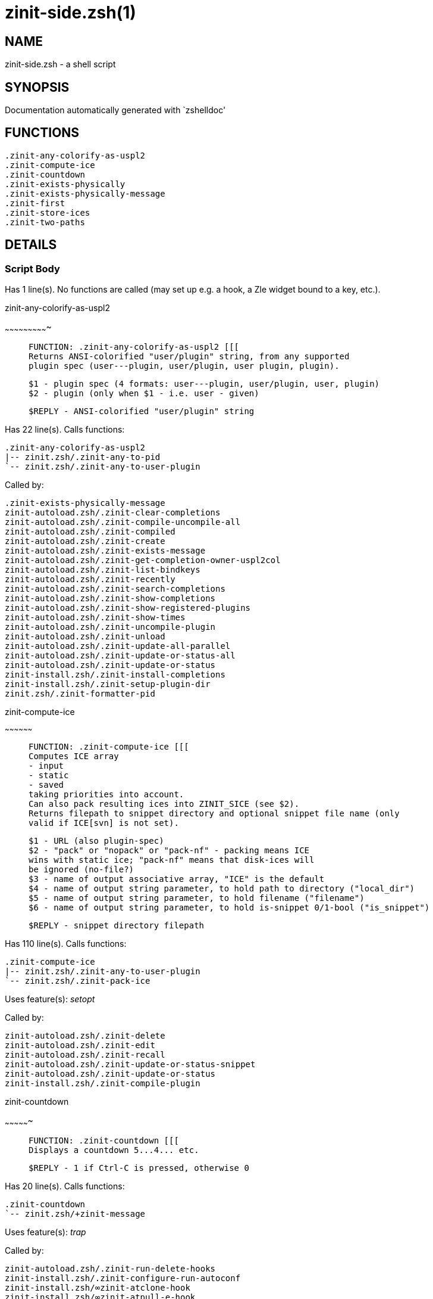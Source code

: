 zinit-side.zsh(1)
=================
:compat-mode!:

NAME
----
zinit-side.zsh - a shell script

SYNOPSIS
--------
Documentation automatically generated with `zshelldoc'

FUNCTIONS
---------

 .zinit-any-colorify-as-uspl2
 .zinit-compute-ice
 .zinit-countdown
 .zinit-exists-physically
 .zinit-exists-physically-message
 .zinit-first
 .zinit-store-ices
 .zinit-two-paths

DETAILS
-------

Script Body
~~~~~~~~~~~

Has 1 line(s). No functions are called (may set up e.g. a hook, a Zle widget bound to a key, etc.).

.zinit-any-colorify-as-uspl2
~~~~~~~~~~~~~~~~~~~~~~~~~~~~

____
 
 FUNCTION: .zinit-any-colorify-as-uspl2 [[[
 Returns ANSI-colorified "user/plugin" string, from any supported
 plugin spec (user---plugin, user/plugin, user plugin, plugin).
 
 $1 - plugin spec (4 formats: user---plugin, user/plugin, user, plugin)
 $2 - plugin (only when $1 - i.e. user - given)
 
 $REPLY - ANSI-colorified "user/plugin" string
____

Has 22 line(s). Calls functions:

 .zinit-any-colorify-as-uspl2
 |-- zinit.zsh/.zinit-any-to-pid
 `-- zinit.zsh/.zinit-any-to-user-plugin

Called by:

 .zinit-exists-physically-message
 zinit-autoload.zsh/.zinit-clear-completions
 zinit-autoload.zsh/.zinit-compile-uncompile-all
 zinit-autoload.zsh/.zinit-compiled
 zinit-autoload.zsh/.zinit-create
 zinit-autoload.zsh/.zinit-exists-message
 zinit-autoload.zsh/.zinit-get-completion-owner-uspl2col
 zinit-autoload.zsh/.zinit-list-bindkeys
 zinit-autoload.zsh/.zinit-recently
 zinit-autoload.zsh/.zinit-search-completions
 zinit-autoload.zsh/.zinit-show-completions
 zinit-autoload.zsh/.zinit-show-registered-plugins
 zinit-autoload.zsh/.zinit-show-times
 zinit-autoload.zsh/.zinit-uncompile-plugin
 zinit-autoload.zsh/.zinit-unload
 zinit-autoload.zsh/.zinit-update-all-parallel
 zinit-autoload.zsh/.zinit-update-or-status-all
 zinit-autoload.zsh/.zinit-update-or-status
 zinit-install.zsh/.zinit-install-completions
 zinit-install.zsh/.zinit-setup-plugin-dir
 zinit.zsh/.zinit-formatter-pid

.zinit-compute-ice
~~~~~~~~~~~~~~~~~~

____
 
 FUNCTION: .zinit-compute-ice [[[
 Computes ICE array
 - input
 - static
 - saved
 taking priorities into account.
 Can also pack resulting ices into ZINIT_SICE (see $2).
 Returns filepath to snippet directory and optional snippet file name (only
 valid if ICE[svn] is not set).
 
 $1 - URL (also plugin-spec)
 $2 - "pack" or "nopack" or "pack-nf" - packing means ICE
 wins with static ice; "pack-nf" means that disk-ices will
 be ignored (no-file?)
 $3 - name of output associative array, "ICE" is the default
 $4 - name of output string parameter, to hold path to directory ("local_dir")
 $5 - name of output string parameter, to hold filename ("filename")
 $6 - name of output string parameter, to hold is-snippet 0/1-bool ("is_snippet")
 
 $REPLY - snippet directory filepath
____

Has 110 line(s). Calls functions:

 .zinit-compute-ice
 |-- zinit.zsh/.zinit-any-to-user-plugin
 `-- zinit.zsh/.zinit-pack-ice

Uses feature(s): _setopt_

Called by:

 zinit-autoload.zsh/.zinit-delete
 zinit-autoload.zsh/.zinit-edit
 zinit-autoload.zsh/.zinit-recall
 zinit-autoload.zsh/.zinit-update-or-status-snippet
 zinit-autoload.zsh/.zinit-update-or-status
 zinit-install.zsh/.zinit-compile-plugin

.zinit-countdown
~~~~~~~~~~~~~~~~

____
 
 FUNCTION: .zinit-countdown [[[
 Displays a countdown 5...4... etc.
 
 $REPLY - 1 if Ctrl-C is pressed, otherwise 0
____

Has 20 line(s). Calls functions:

 .zinit-countdown
 `-- zinit.zsh/+zinit-message

Uses feature(s): _trap_

Called by:

 zinit-autoload.zsh/.zinit-run-delete-hooks
 zinit-install.zsh/.zinit-configure-run-autoconf
 zinit-install.zsh/∞zinit-atclone-hook
 zinit-install.zsh/∞zinit-atpull-e-hook
 zinit-install.zsh/∞zinit-atpull-hook
 zinit-install.zsh/∞zinit-configure-base-hook
 zinit-install.zsh/∞zinit-make-base-hook

.zinit-exists-physically
~~~~~~~~~~~~~~~~~~~~~~~~

____
 
 FUNCTION: .zinit-exists-physically [[[
 Checks if directory of given plugin exists in PLUGIN_DIR.
 
 $1 - plugin spec (4 formats: user---plugin, user/plugin, user, plugin)
 $2 - plugin (only when $1 - i.e. user - given)
____

Has 8 line(s). Calls functions:

 .zinit-exists-physically
 `-- zinit.zsh/.zinit-any-to-user-plugin

Called by:

 .zinit-exists-physically-message
 zinit-autoload.zsh/.zinit-create
 zinit-autoload.zsh/.zinit-update-or-status

.zinit-exists-physically-message
~~~~~~~~~~~~~~~~~~~~~~~~~~~~~~~~

____
 
 FUNCTION: .zinit-exists-physically-message [[[
 Checks if directory of given plugin exists in PLUGIN_DIR, and outputs error
 message if it doesn't.
 
 $1 - plugin spec (4 formats: user---plugin, user/plugin, user, plugin)
 $2 - plugin (only when $1 - i.e. user - given)
____

Has 25 line(s). Calls functions:

 .zinit-exists-physically-message
 |-- zinit.zsh/+zinit-message
 |-- zinit.zsh/.zinit-any-to-pid
 `-- zinit.zsh/.zinit-any-to-user-plugin

Uses feature(s): _setopt_

Called by:

 .zinit-compute-ice
 zinit-autoload.zsh/.zinit-changes
 zinit-autoload.zsh/.zinit-glance
 zinit-autoload.zsh/.zinit-stress
 zinit-autoload.zsh/.zinit-update-or-status
 zinit-install.zsh/.zinit-install-completions

.zinit-first
~~~~~~~~~~~~

____
 
 FUNCTION: .zinit-first [[[
 Finds the main file of plugin. There are multiple file name formats, they are
 ordered in order starting from more correct ones, and matched.
 .zinit-load-plugin() has similar code parts and doesn't call .zinit-first() –
 for performance. Obscure matching is done in .zinit-find-other-matches, here
 and in .zinit-load(). Obscure = non-standard main-file naming convention.
 
 $1 - plugin spec (4 formats: user---plugin, user/plugin, user, plugin)
 $2 - plugin (only when $1 - i.e. user - given)
____

Has 20 line(s). Calls functions:

 .zinit-first
 |-- zinit.zsh/.zinit-any-to-pid
 |-- zinit.zsh/.zinit-any-to-user-plugin
 |-- zinit.zsh/.zinit-find-other-matches
 `-- zinit.zsh/.zinit-get-object-path

Called by:

 .zinit-two-paths
 zinit-autoload.zsh/.zinit-glance
 zinit-autoload.zsh/.zinit-stress
 zinit-install.zsh/.zinit-compile-plugin

.zinit-store-ices
~~~~~~~~~~~~~~~~~

____
 
 FUNCTION: .zinit-store-ices [[[
 Saves ice mods in given hash onto disk.
 
 $1 - directory where to create or delete files
 $2 - name of hash that holds values
 $3 - additional keys of hash to store, space separated
 $4 - additional keys of hash to store, empty-meaningful ices, space separated
 $5 – URL, if applicable
 $6 – mode, svn=1, 0=single file
____

Has 30 line(s). Doesn't call other functions.

Called by:

 zinit-autoload.zsh/.zinit-update-or-status
 zinit-install.zsh/.zinit-download-snippet
 zinit-install.zsh/.zinit-setup-plugin-dir

.zinit-two-paths
~~~~~~~~~~~~~~~~

____
 
 FUNCTION: .zinit-two-paths [[[
 Obtains a snippet URL without specification if it is an SVN URL (points to
 directory) or regular URL (points to file), returns 2 possible paths for
 further examination
 
 $REPLY - two filepaths
____

Has 24 line(s). Calls functions:

 .zinit-two-paths
 `-- zinit.zsh/.zinit-get-object-path

Uses feature(s): _setopt_

Called by:

 .zinit-compute-ice
 zinit-autoload.zsh/.zinit-update-or-status

